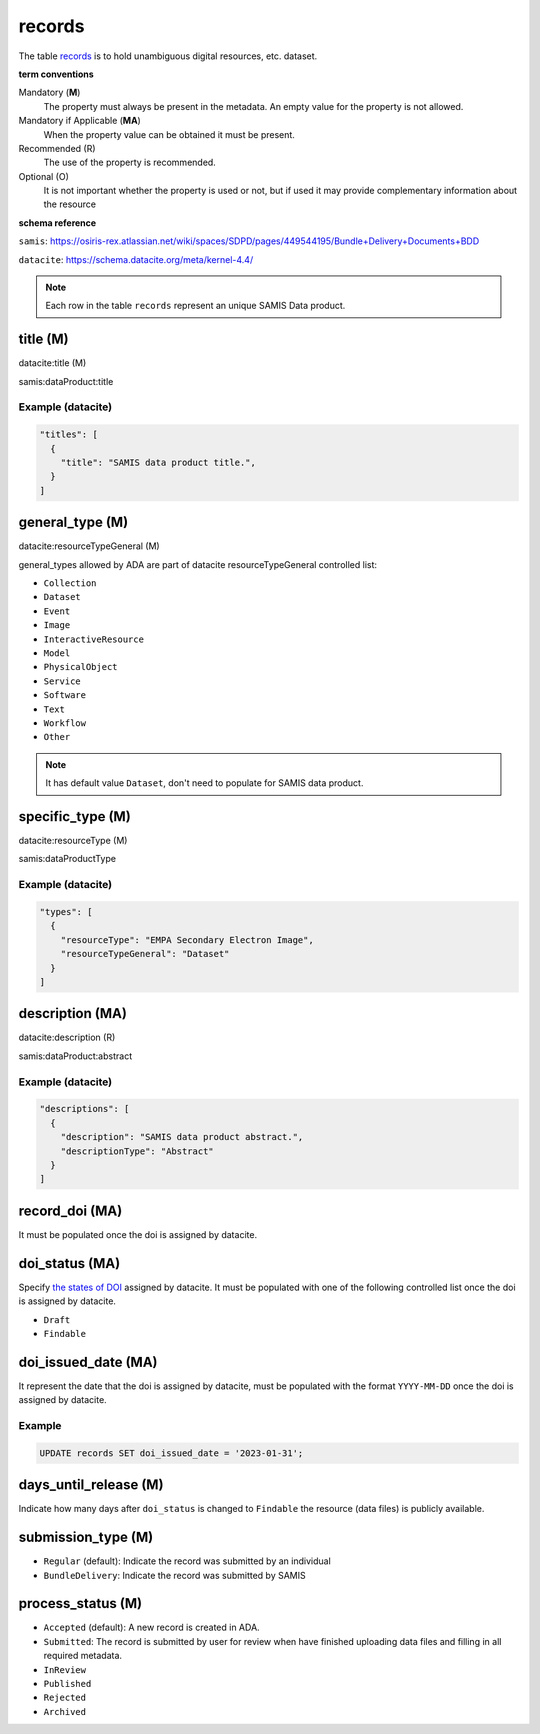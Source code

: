 records
========
The table `records <https://schema.astromat.org/ada/tables/records.html>`_ is to hold unambiguous digital resources, etc. dataset.

**term conventions**

Mandatory (**M**)
  The property must always be present in the metadata. An empty value for the property is not allowed.

Mandatory if Applicable (**MA**)
  When the property value can be obtained it must be present.

Recommended (R)
  The use of the property is recommended.

Optional (O)
  It is not important whether the property is used or not, but if used it may provide complementary information about the resource

**schema reference**

``samis``: https://osiris-rex.atlassian.net/wiki/spaces/SDPD/pages/449544195/Bundle+Delivery+Documents+BDD

``datacite``: https://schema.datacite.org/meta/kernel-4.4/

.. note::

   Each row in the table ``records`` represent an unique SAMIS Data product.


title (M)
-----------------

datacite:title (M)

samis:dataProduct:title

Example (datacite)
~~~~~~~~~~~~~~~~~~~
.. code-block:: json

  "titles": [
    {
      "title": "SAMIS data product title.",
    }
  ]

.. _ada:recordGeneralType:

general_type (M)
-----------------------

datacite:resourceTypeGeneral (M)

general_types allowed by ADA are part of datacite resourceTypeGeneral controlled list:

* ``Collection``
* ``Dataset``
* ``Event``
* ``Image``
* ``InteractiveResource``
* ``Model``
* ``PhysicalObject``
* ``Service``
* ``Software``
* ``Text``
* ``Workflow``
* ``Other``


.. note::
   It has default value ``Dataset``, don't need to populate for SAMIS data product.

specific_type (M)
-----------------------

datacite:resourceType (M)

samis:dataProductType

Example (datacite)
~~~~~~~~~~~~~~~~~~~
.. code-block:: json

  "types": [
    {
      "resourceType": "EMPA Secondary Electron Image",
      "resourceTypeGeneral": "Dataset"
    }
  ]

description (MA)
-----------------------

datacite:description (R)

samis:dataProduct:abstract

Example (datacite)
~~~~~~~~~~~~~~~~~~~
.. code-block:: json

  "descriptions": [
    {
      "description": "SAMIS data product abstract.",
      "descriptionType": "Abstract"
    }
  ]

record_doi (MA)
-----------------------

It must be populated once the doi is assigned by datacite.

.. _ada:doiStatus:

doi_status (MA)
-----------------------

Specify `the states of DOI <https://support.datacite.org/docs/doi-states>`_ assigned by datacite. It must be populated with one of the following controlled list once the doi is assigned by datacite.

* ``Draft``
* ``Findable``

doi_issued_date (MA)
-----------------------

It represent the date that the doi is assigned by datacite, must be populated with the format ``YYYY-MM-DD`` once the doi is assigned by datacite.

Example
~~~~~~~
.. code-block:: sql

   UPDATE records SET doi_issued_date = '2023-01-31';

days_until_release (M)
-----------------------
Indicate how many days after ``doi_status`` is changed to ``Findable`` the resource (data files) is publicly available.

.. _ada:submissionType:

submission_type (M)
-----------------------

* ``Regular`` (default): Indicate the record was submitted by an individual
* ``BundleDelivery``: Indicate the record was submitted by SAMIS

.. _ada:processStatus:

process_status (M)
-----------------------

* ``Accepted`` (default): A new record is created in ADA.
* ``Submitted``: The record is submitted by user for review when have finished uploading data files and filling in all required metadata. 
* ``InReview``
* ``Published``
* ``Rejected``
* ``Archived``